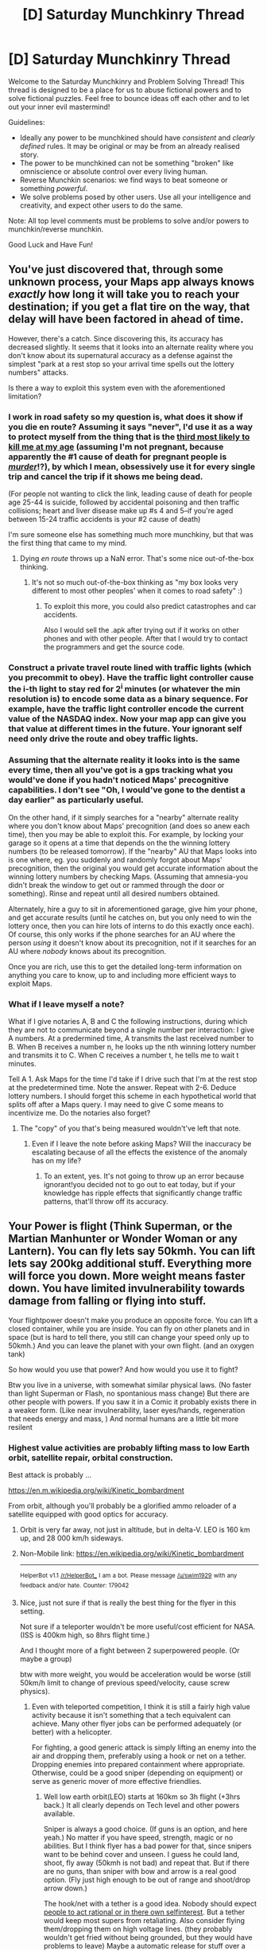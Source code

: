 #+TITLE: [D] Saturday Munchkinry Thread

* [D] Saturday Munchkinry Thread
:PROPERTIES:
:Author: AutoModerator
:Score: 7
:DateUnix: 1525532804.0
:DateShort: 2018-May-05
:END:
Welcome to the Saturday Munchkinry and Problem Solving Thread! This thread is designed to be a place for us to abuse fictional powers and to solve fictional puzzles. Feel free to bounce ideas off each other and to let out your inner evil mastermind!

Guidelines:

- Ideally any power to be munchkined should have /consistent/ and /clearly defined/ rules. It may be original or may be from an already realised story.
- The power to be munchkined can not be something "broken" like omniscience or absolute control over every living human.
- Reverse Munchkin scenarios: we find ways to beat someone or something /powerful/.
- We solve problems posed by other users. Use all your intelligence and creativity, and expect other users to do the same.

Note: All top level comments must be problems to solve and/or powers to munchkin/reverse munchkin.

Good Luck and Have Fun!


** You've just discovered that, through some unknown process, your Maps app always knows /exactly/ how long it will take you to reach your destination; if you get a flat tire on the way, that delay will have been factored in ahead of time.

However, there's a catch. Since discovering this, its accuracy has decreased slightly. It seems that it looks into an alternate reality where you don't know about its supernatural accuracy as a defense against the simplest "park at a rest stop so your arrival time spells out the lottery numbers" attacks.

Is there a way to exploit this system even with the aforementioned limitation?
:PROPERTIES:
:Author: Nulono
:Score: 8
:DateUnix: 1525565017.0
:DateShort: 2018-May-06
:END:

*** I work in road safety so my question is, what does it show if you die en route? Assuming it says "never", I'd use it as a way to protect myself from the thing that is the [[https://www.aihw.gov.au/reports/life-expectancy-death/deaths-in-australia/contents/leading-causes-of-death][third most likely to kill me at my age]] (assuming I'm not pregnant, because apparently the #1 cause of death for pregnant people is /[[https://en.wikipedia.org/wiki/Murder_of_pregnant_women][murder]]/!?), by which I mean, obsessively use it for every single trip and cancel the trip if it shows me being dead.

(For people not wanting to click the link, leading cause of death for people age 25-44 is suicide, followed by accidental poisoning and then traffic collisions; heart and liver disease make up #s 4 and 5--if you're aged between 15-24 traffic accidents is your #2 cause of death)

I'm sure someone else has something much more munchkiny, but that was the first thing that came to my mind.
:PROPERTIES:
:Author: MagicWeasel
:Score: 8
:DateUnix: 1525578221.0
:DateShort: 2018-May-06
:END:

**** Dying /en route/ throws up a NaN error. That's some nice out-of-the-box thinking.
:PROPERTIES:
:Author: Nulono
:Score: 2
:DateUnix: 1525579853.0
:DateShort: 2018-May-06
:END:

***** It's not so much out-of-the-box thinking as "my box looks very different to most other peoples' when it comes to road safety" :)
:PROPERTIES:
:Author: MagicWeasel
:Score: 1
:DateUnix: 1525580332.0
:DateShort: 2018-May-06
:END:

****** To exploit this more, you could also predict catastrophes and car accidents.

Also I would sell the .apk after trying out if it works on other phones and with other people. After that I would try to contact the programmers and get the source code.
:PROPERTIES:
:Author: norax1
:Score: 2
:DateUnix: 1525607009.0
:DateShort: 2018-May-06
:END:


*** Construct a private travel route lined with traffic lights (which you precommit to obey). Have the traffic light controller cause the i-th light to stay red for 2^{i} minutes (or whatever the min resolution is) to encode some data as a binary sequence. For example, have the traffic light controller encode the current value of the NASDAQ index. Now your map app can give you that value at different times in the future. Your ignorant self need only drive the route and obey traffic lights.
:PROPERTIES:
:Author: pixelz
:Score: 3
:DateUnix: 1525629480.0
:DateShort: 2018-May-06
:END:


*** Assuming that the alternate reality it looks into is the same every time, then all you've got is a gps tracking what you would've done if you hadn't noticed Maps' precognitive capabilities. I don't see "Oh, I would've gone to the dentist a day earlier" as particularly useful.

On the other hand, if it simply searches for a "nearby" alternate reality where you don't know about Maps' precognition (and does so anew each time), then you may be able to exploit this. For example, by locking your garage so it opens at a time that depends on the the winning lottery numbers (to be released tomorrow). If the "nearby" AU that Maps looks into is one where, eg. you suddenly and randomly forgot about Maps' precognition, then the original you would get accurate information about the winning lottery numbers by checking Maps. (Assuming that amnesia-you didn't break the window to get out or rammed through the door or something). Rinse and repeat until all desired numbers obtained.

Alternately, hire a guy to sit in aforementioned garage, give him your phone, and get accurate results (until he catches on, but you only need to win the lottery once, then you can hire lots of interns to do this exactly once each). Of course, this only works if the phone searches for an AU where the person /using/ it doesn't know about its precognition, not if it searches for an AU where /nobody/ knows about its precognition.

Once you are rich, use this to get the detailed long-term information on anything you care to know, up to and including more efficient ways to exploit Maps.
:PROPERTIES:
:Author: LaconicLizard
:Score: 1
:DateUnix: 1525577936.0
:DateShort: 2018-May-06
:END:


*** What if I leave myself a note?

What if I give notaries A, B and C the following instructions, during which they are not to communicate beyond a single number per interaction: I give A numbers. At a predermined time, A transmits the last received number to B. When B receives a number n, he looks up the nth winning lottery number and transmits it to C. When C receives a number t, he tells me to wait t minutes.

Tell A 1. Ask Maps for the time I'd take if I drive such that I'm at the rest stop at the predetermined time. Note the answer. Repeat with 2-6. Deduce lottery numbers. I should forget this scheme in each hypothetical world that splits off after a Maps query. I may need to give C some means to incentivize me. Do the notaries also forget?
:PROPERTIES:
:Author: Gurkenglas
:Score: 1
:DateUnix: 1525579030.0
:DateShort: 2018-May-06
:END:

**** The "copy" of you that's being measured wouldn't've left that note.
:PROPERTIES:
:Author: Nulono
:Score: 1
:DateUnix: 1525580159.0
:DateShort: 2018-May-06
:END:

***** Even if I leave the note before asking Maps? Will the inaccuracy be escalating because of all the effects the existence of the anomaly has on my life?
:PROPERTIES:
:Author: Gurkenglas
:Score: 1
:DateUnix: 1525587959.0
:DateShort: 2018-May-06
:END:

****** To an extent, yes. It's not going to throw up an error because ignorant!you decided not to go out to eat today, but if your knowledge has ripple effects that significantly change traffic patterns, that'll throw off its accuracy.
:PROPERTIES:
:Author: Nulono
:Score: 1
:DateUnix: 1525591320.0
:DateShort: 2018-May-06
:END:


** Your Power is flight (Think Superman, or the Martian Manhunter or Wonder Woman or any Lantern). You can fly lets say 50kmh. You can lift lets say 200kg additional stuff. Everything more will force you down. More weight means faster down. You have limited invulnerability towards damage from falling or flying into stuff.

Your flightpower doesn't make you produce an opposite force. You can lift a closed container, while you are inside. You can fly on other planets and in space (but is hard to tell there, you still can change your speed only up to 50kmh.) And you can leave the planet with your own flight. (and an oxygen tank)

So how would you use that power? And how would you use it to fight?

Btw you live in a universe, with somewhat similar physical laws. (No faster than light Superman or Flash, no spontanious mass change) But there are other people with powers. If you saw it in a Comic it probably exists there in a weaker form. (Like near invulnerability, laser eyes/hands, regeneration that needs energy and mass, ) And normal humans are a little bit more resilent
:PROPERTIES:
:Author: norax1
:Score: 2
:DateUnix: 1525617672.0
:DateShort: 2018-May-06
:END:

*** Highest value activities are probably lifting mass to low Earth orbit, satellite repair, orbital construction.

Best attack is probably ...

[[https://en.m.wikipedia.org/wiki/Kinetic_bombardment]]

From orbit, although you'll probably be a glorified ammo reloader of a satellite equipped with good optics for accuracy.
:PROPERTIES:
:Author: pixelz
:Score: 3
:DateUnix: 1525627782.0
:DateShort: 2018-May-06
:END:

**** Orbit is very far away, not just in altitude, but in delta-V. LEO is 160 km up, and 28 000 km/h sideways.
:PROPERTIES:
:Author: everything-narrative
:Score: 3
:DateUnix: 1525687221.0
:DateShort: 2018-May-07
:END:


**** Non-Mobile link: [[https://en.wikipedia.org/wiki/Kinetic_bombardment]]

--------------

^{HelperBot} ^{v1.1} ^{[[/r/HelperBot_]]} ^{I} ^{am} ^{a} ^{bot.} ^{Please} ^{message} ^{[[/u/swim1929]]} ^{with} ^{any} ^{feedback} ^{and/or} ^{hate.} ^{Counter:} ^{179042}
:PROPERTIES:
:Author: HelperBot_
:Score: 1
:DateUnix: 1525627785.0
:DateShort: 2018-May-06
:END:


**** Nice, just not sure if that is really the best thing for the flyer in this setting.

Not sure if a teleporter wouldn't be more useful/cost efficient for NASA. (ISS is 400km high, so 8hrs flight time.)

And I thought more of a fight between 2 superpowered people. (Or maybe a group)

btw with more weight, you would be acceleration would be worse (still 50km/h limit to change of previous speed/velocity, cause screw physics).
:PROPERTIES:
:Author: norax1
:Score: 1
:DateUnix: 1525628511.0
:DateShort: 2018-May-06
:END:

***** Even with teleported competition, I think it is still a fairly high value activity because it isn't something that a tech equivalent can achieve. Many other flyer jobs can be performed adequately (or better) with a helicopter.

For fighting, a good generic attack is simply lifting an enemy into the air and dropping them, preferably using a hook or net on a tether. Dropping enemies into prepared containment where appropriate. Otherwise, could be a good sniper (depending on equipment) or serve as generic mover of more effective friendlies.
:PROPERTIES:
:Author: pixelz
:Score: 2
:DateUnix: 1525636985.0
:DateShort: 2018-May-07
:END:

****** Well low earth orbit(LEO) starts at 160km so 3h flight (+3hrs back.) It all clearly depends on Tech level and other powers available.

Sniper is always a good choice. (If guns is an option, and here yeah.) No matter if you have speed, strength, magic or no abilities. But I think flyer has a bad power for that, since snipers want to be behind cover and unseen. I guess he could land, shoot, fly away (50kmh is not bad) and repeat that. But if there are no guns, than sniper with bow and arrow is a real good option. (Fly just high enough to be out of range and shoot/drop arrow down.)

The hook/net with a tether is a good idea. Nobody should expect [[https://en.wikipedia.org/wiki/The_Scorpion_and_the_Frog][people to act rational or in there own selfinterest]]. But a tether would keep most supers from retaliating. Also consider flying them/dropping them on high voltage lines. (they probably wouldn't get fried without being grounded, but they would have problems to leave) Maybe a automatic release for stuff over a weight limited would be smart. (So the flyer wouldn't get stucked. Also a way to have a cape, without being sucked into an engine.)

With generic mover you meant flying around other people so they can hit where it hurts?

I think 150kg of a pointy material at 50kmh would be quite painful. (and maybe more, if the flyer is okay with ramming the target) Mainly used horizontally, since flying up would make the flyer a target for any ranged enemies. All depending on acceleration.

I'm not sure about the helicopter being better. But any jobs I can think of (maintenance and VIP transport) would probably not pay more than one day flying a satellite into LEO. (Except if they can send bigger satellites higher for less money.)
:PROPERTIES:
:Author: norax1
:Score: 1
:DateUnix: 1525644191.0
:DateShort: 2018-May-07
:END:

******* u/pixelz:
#+begin_quote
  generic mover
#+end_quote

Yeah, just moving others around the battlefield - over obstacles, claim the high ground, rescue injured, etc.
:PROPERTIES:
:Author: pixelz
:Score: 2
:DateUnix: 1525645180.0
:DateShort: 2018-May-07
:END:


*** 50 kilometres an hour relative to what? If you start flying in a train, what happens? If the speed is then relative to the train, you could accelerate a spaceship by flinging 200kg weights against its front.
:PROPERTIES:
:Author: Gurkenglas
:Score: 3
:DateUnix: 1525686995.0
:DateShort: 2018-May-07
:END:

**** Hmm true you should be able to do that. Nice exploit.

And yeah relative to your previous speed and velocity, so relative to the moving train/spaceship.

Still would advice against throwing 200kg with 50kmh into a thing that keeps you alive (spaceship). Maybe with a custom made spaceship that could be possible. If I think about it, without/with less gravity opposing the flyer, he should be able to push the spaceship faster from the inside and than get pushed by the spaceship faster -_- not what I wanted
:PROPERTIES:
:Author: norax1
:Score: 2
:DateUnix: 1525691726.0
:DateShort: 2018-May-07
:END:
